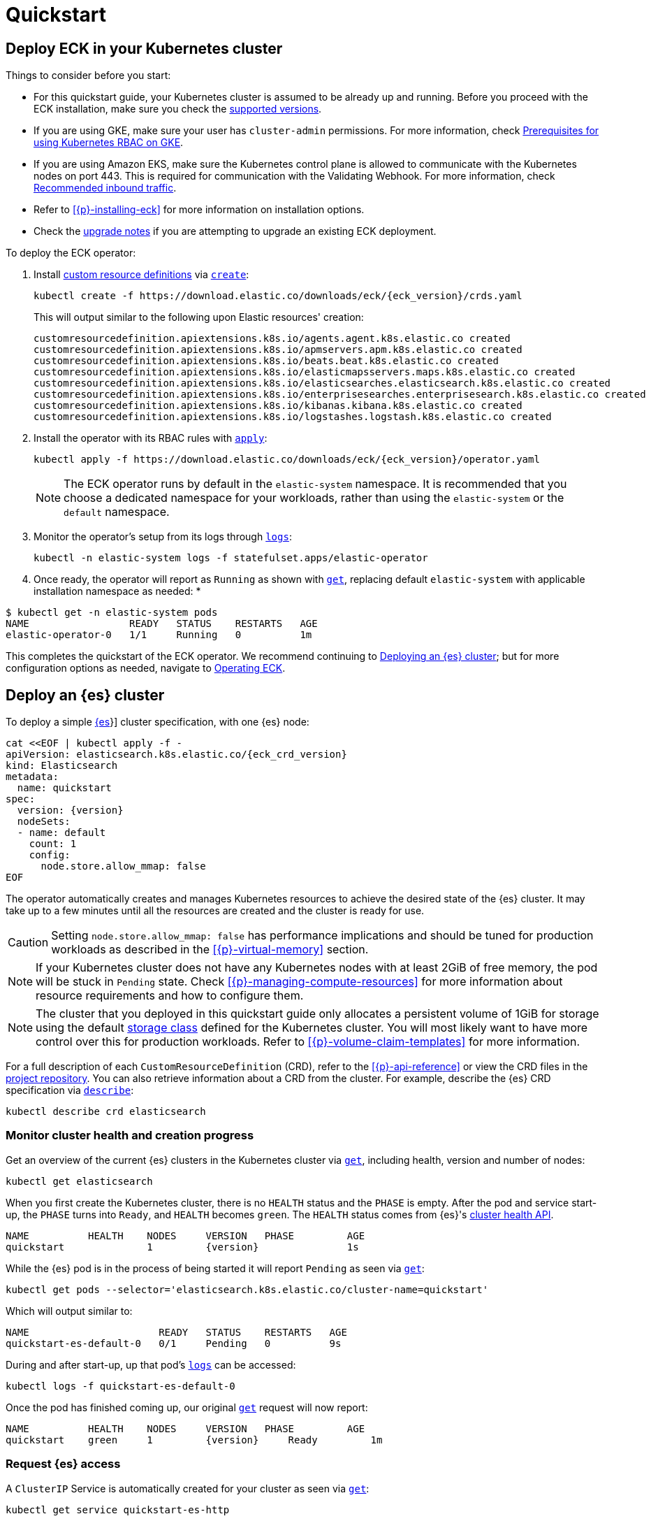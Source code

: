 :page_id: quickstart
ifdef::env-github[]
****
link:https://www.elastic.co/guide/en/cloud-on-k8s/master/k8s-{page_id}.html[View this document on the Elastic website]
****
endif::[]
[id="{p}-{page_id}"]
= Quickstart

[partintro]
--
With Elastic Cloud on Kubernetes (ECK) you can extend the basic Kubernetes orchestration capabilities to easily deploy, secure, upgrade your {es} cluster, and much more.

Eager to get started? This quickstart guide shows you how to:

* <<{p}-deploy-eck,Deploy ECK in your Kubernetes cluster>>
* <<{p}-deploy-elasticsearch,Deploy an {es} cluster>>
* <<{p}-deploy-kibana,Deploy a {kib} instance>>
* <<{p}-update-deployment,Update your deployment>>

Afterwards, you can find further sample resources link:{eck_github}/tree/{eck_release_branch}/config/samples[in the project repository] or by checking out <<{p}-recipes,our recipes>>.

--

[id="{p}-deploy-eck"]
== Deploy ECK in your Kubernetes cluster

Things to consider before you start:

* For this quickstart guide, your Kubernetes cluster is assumed to be already up and running. Before you proceed with the ECK installation, make sure you check the <<{p}-supported,supported versions>>.

* If you are using GKE, make sure your user has `cluster-admin` permissions. For more information, check link:https://cloud.google.com/kubernetes-engine/docs/how-to/role-based-access-control#iam-rolebinding-bootstrap[Prerequisites for using Kubernetes RBAC on GKE].

* If you are using Amazon EKS, make sure the Kubernetes control plane is allowed to communicate with the Kubernetes nodes on port 443. This is required for communication with the Validating Webhook. For more information, check link:https://docs.aws.amazon.com/eks/latest/userguide/sec-group-reqs.html[Recommended inbound traffic].

* Refer to <<{p}-installing-eck>> for more information on installation options.

* Check the <<{p}-upgrading-eck,upgrade notes>> if you are attempting to upgrade an existing ECK deployment.

To deploy the ECK operator:

. Install link:https://kubernetes.io/docs/concepts/extend-kubernetes/api-extension/custom-resources/[custom resource definitions] via link:https://kubernetes.io/docs/reference/kubectl/generated/kubectl_create/[`create`]:
+
[source,sh,subs="attributes"]
----
kubectl create -f https://download.elastic.co/downloads/eck/{eck_version}/crds.yaml
----
+
This will output similar to the following upon Elastic resources' creation:
+
[source,sh]
----
customresourcedefinition.apiextensions.k8s.io/agents.agent.k8s.elastic.co created
customresourcedefinition.apiextensions.k8s.io/apmservers.apm.k8s.elastic.co created
customresourcedefinition.apiextensions.k8s.io/beats.beat.k8s.elastic.co created
customresourcedefinition.apiextensions.k8s.io/elasticmapsservers.maps.k8s.elastic.co created
customresourcedefinition.apiextensions.k8s.io/elasticsearches.elasticsearch.k8s.elastic.co created
customresourcedefinition.apiextensions.k8s.io/enterprisesearches.enterprisesearch.k8s.elastic.co created
customresourcedefinition.apiextensions.k8s.io/kibanas.kibana.k8s.elastic.co created
customresourcedefinition.apiextensions.k8s.io/logstashes.logstash.k8s.elastic.co created
----

. Install the operator with its RBAC rules with link:https://kubernetes.io/docs/reference/kubectl/generated/kubectl_apply/[`apply`]:
+
[source,sh,subs="attributes"]
----
kubectl apply -f https://download.elastic.co/downloads/eck/{eck_version}/operator.yaml
----
NOTE: The ECK operator runs by default in the `elastic-system` namespace. It is recommended that you choose a dedicated namespace for your workloads, rather than using the `elastic-system` or the `default` namespace.

. Monitor the operator's setup from its logs through link:https://kubernetes.io/docs/reference/kubectl/generated/kubectl_logs/[`logs`]:
+
[source,sh]
----
kubectl -n elastic-system logs -f statefulset.apps/elastic-operator
----

. Once ready, the operator will report as `Running` as shown with link:https://kubernetes.io/docs/reference/kubectl/generated/kubectl_get/[`get`], replacing default `elastic-system` with applicable installation namespace as needed:
*
[source,sh]
----
$ kubectl get -n elastic-system pods
NAME                 READY   STATUS    RESTARTS   AGE
elastic-operator-0   1/1     Running   0          1m
----

This completes the quickstart of the ECK operator. We recommend continuing to <<{p}-deploy-elasticsearch,Deploying an {es} cluster>>; but for more configuration options as needed, navigate to <<{p}-operating-eck,Operating ECK>>.

[id="{p}-deploy-elasticsearch"]
== Deploy an {es} cluster

To deploy a simple link:{ref}/getting-started.html[{es]}] cluster specification, with one {es} node:

[source,yaml,subs="attributes,+macros"]
----
cat $$<<$$EOF | kubectl apply -f -
apiVersion: elasticsearch.k8s.elastic.co/{eck_crd_version}
kind: Elasticsearch
metadata:
  name: quickstart
spec:
  version: {version}
  nodeSets:
  - name: default
    count: 1
    config:
      node.store.allow_mmap: false
EOF
----

The operator automatically creates and manages Kubernetes resources to achieve the desired state of the {es} cluster. It may take up to a few minutes until all the resources are created and the cluster is ready for use.

CAUTION: Setting `node.store.allow_mmap: false` has performance implications and should be tuned for production workloads as described in the <<{p}-virtual-memory>> section.

NOTE: If your Kubernetes cluster does not have any Kubernetes nodes with at least 2GiB of free memory, the pod will be stuck in `Pending` state. Check <<{p}-managing-compute-resources>> for more information about resource requirements and how to configure them.

NOTE: The cluster that you deployed in this quickstart guide only allocates a persistent volume of 1GiB for storage using the default link:https://kubernetes.io/docs/concepts/storage/storage-classes/[storage class] defined for the Kubernetes cluster. You will most likely want to have more control over this for production workloads. Refer to <<{p}-volume-claim-templates>> for more information.

For a full description of each `CustomResourceDefinition` (CRD), refer to the <<{p}-api-reference>> or view the CRD files in the link:{eck_github}/tree/{eck_release_branch}/config/crds[project repository]. You can also retrieve information about a CRD from the cluster. For example, describe the {es} CRD specification via link:https://kubernetes.io/docs/reference/kubectl/generated/kubectl_describe/[`describe`]:

[source,sh]
----
kubectl describe crd elasticsearch
----

[float]
[id="{p}-elasticsearch-monitor-cluster-health"]
=== Monitor cluster health and creation progress

Get an overview of the current {es} clusters in the Kubernetes cluster via link:https://kubernetes.io/docs/reference/kubectl/generated/kubectl_get/[`get`], including health, version and number of nodes:

[source,sh]
----
kubectl get elasticsearch
----

When you first create the Kubernetes cluster, there is no `HEALTH` status and the `PHASE` is empty. After the pod and service start-up, the `PHASE` turns into `Ready`, and `HEALTH` becomes `green`. The `HEALTH` status comes from {es}'s link:{ref}/cluster-health.html[cluster health API].

[source,sh,subs="attributes"]
----
NAME          HEALTH    NODES     VERSION   PHASE         AGE
quickstart              1         {version}               1s
----

While the {es} pod is in the process of being started it will report `Pending` as seen via link:https://kubernetes.io/docs/reference/kubectl/generated/kubectl_get/[`get`]:

[source,sh]
----
kubectl get pods --selector='elasticsearch.k8s.elastic.co/cluster-name=quickstart'
----

Which will output similar to:

[source,sh]
----
NAME                      READY   STATUS    RESTARTS   AGE
quickstart-es-default-0   0/1     Pending   0          9s
----

During and after start-up, up that pod's link:https://kubernetes.io/docs/reference/kubectl/generated/kubectl_logs/[`logs`] can be accessed:

[source,sh]
----
kubectl logs -f quickstart-es-default-0
----

Once the pod has finished coming up, our original link:https://kubernetes.io/docs/reference/kubectl/generated/kubectl_get/[`get`] request will now report:

[source,sh,subs="attributes"]
----
NAME          HEALTH    NODES     VERSION   PHASE         AGE
quickstart    green     1         {version}     Ready         1m
----

[float]
=== Request {es} access

A `ClusterIP` Service is automatically created for your cluster as seen via link:https://kubernetes.io/docs/reference/kubectl/generated/kubectl_get/[`get`]:

[source,sh]
----
kubectl get service quickstart-es-http
----

Which will output similar to:

[source,sh]
----
NAME                 TYPE        CLUSTER-IP      EXTERNAL-IP   PORT(S)    AGE
quickstart-es-http   ClusterIP   10.15.251.145   <none>        9200/TCP   34m
----

In order to make requests to the link:{ref}/rest-apis.html[{es} API]:

. Get the credentials.
+
By default, a user named `elastic` is created with the password stored inside a link:https://kubernetes.io/docs/concepts/configuration/secret/[Kubernetes secret]. This default user can be disabled if desired, refer to <<{p}-users-and-roles>> for more information.
+
[source,sh]
----
PASSWORD=$(kubectl get secret quickstart-es-elastic-user -o go-template='{{.data.elastic | base64decode}}')
----

. Request the link:{ref}/rest-api-root.html[{es} root API]. You can do so from inside the Kubernetes cluster or from your local workstation. For demonstration purposes, certificate verification is disabled using the `-k` curl flag; however, this is not recommended outside of testing purposes. See <<{p}-setting-up-your-own-certificate>> for more information.
* From inside the Kubernetes cluster:
+
[source,sh]
----
curl -u "elastic:$PASSWORD" -k "https://quickstart-es-http:9200"
----
* From your local workstation:
.. Use the following command in a separate terminal:
+
[source,sh]
----
kubectl port-forward service/quickstart-es-http 9200
----
+
.. Request `localhost`:
+
[source,sh]
----
curl -u "elastic:$PASSWORD" -k "https://localhost:9200"
----

This completes the quickstart of deploying an {es} cluster. We recommend continuing to <<{p}-deploy-kibana,Deploy a {kib} instance>> but for more configuration options as needed, navigate to <<{p}-elasticsearch-specification,Running {es} on ECK>>.

[id="{p}-deploy-kibana"]
== Deploy a {kib} instance

To deploy a simple link:{kibana-ref}/introduction.html#introduction[{kib}] specification, with one {kib} instance:

. Specify a {kib} instance and associate it with your {es} `quickstart` cluster created previously under <<{p}-deploy-elasticsearch,Deploying an {es} cluster>>:
+
[source,yaml,subs="attributes,+macros"]
----
cat $$<<$$EOF | kubectl apply -f -
apiVersion: kibana.k8s.elastic.co/{eck_crd_version}
kind: Kibana
metadata:
  name: quickstart
spec:
  version: {version}
  count: 1
  elasticsearchRef:
    name: quickstart
EOF
----

. Monitor {kib} health and creation progress.
+
Similar to {es}, you can retrieve details about {kib} instances via link:https://kubernetes.io/docs/reference/kubectl/generated/kubectl_get/[`get`]:
+
[source,sh]
----
kubectl get kibana
----
+
And the associated Pods:
+
[source,sh]
----
kubectl get pod --selector='kibana.k8s.elastic.co/name=quickstart'
----
+ 
{kib} will be status `available` once link:https://kubernetes.io/docs/reference/kubectl/generated/kubectl_get/[`get`] reports `green`. If it experiences issues starting up, use link:https://kubernetes.io/docs/reference/kubectl/generated/kubectl_logs/[`logs`] against the pod in order to link:{kibana-ref}/access.html#not-ready[Troubleshoot {kib} start-up].

. Access {kib}.
+
A `ClusterIP` Service is automatically created for {kib}:
+
[source,sh]
----
kubectl get service quickstart-kb-http
----
+
Use `kubectl port-forward` to access {kib} from your local workstation:
+
[source,sh]
----
kubectl port-forward service/quickstart-kb-http 5601
----
+
Open `https://localhost:5601` in your browser. Your browser will show a warning because the self-signed certificate configured by default is not verified by a known certificate authority and not trusted by your browser. You can temporarily acknowledge the warning for the purposes of this quick start but it is highly recommended that you <<{p}-setting-up-your-own-certificate,configure valid certificates>> for any production deployments.
+
Login as the `elastic` user. The password can be obtained with the following command:
+
[source,sh]
----
kubectl get secret quickstart-es-elastic-user -o=jsonpath='{.data.elastic}' | base64 --decode; echo
----

For a full description of each `CustomResourceDefinition` (CRD), refer to the <<{p}-api-reference>> or view the CRD files in the link:{eck_github}/tree/{eck_release_branch}/config/crds[project repository]. You can also retrieve information about a CRD from the instance. For example, describe the {kib} CRD specification via link:https://kubernetes.io/docs/reference/kubectl/generated/kubectl_describe/[`describe`]:

[source,sh]
----
kubectl describe crd kibana
----

This completes the quickstart of deploying an {kib} instance on top of <<{p}-deploy-eck,the ECK operator>> and <<{p}-deploy-elasticsearch,deployed {es} cluster>>. We recommend continuing to <<{p}-update-deployment,updating your deployment>>. For more {kib} configuration options, see <<{p}-kibana, Running {kib} on ECK>>.

[id="{p}-update-deployment"]
== Update your deployment

You can add and modify most elements of the original Kubernetes cluster specification provided that they translate to valid transformations of the underlying Kubernetes resources (for example <<{p}-volume-claim-templates, existing volume claims cannot be downsized>>). The ECK operator will attempt to apply your changes with minimal disruption to the existing cluster. You should ensure that the Kubernetes cluster has sufficient resources to accommodate the changes (extra storage space, sufficient memory and CPU resources to temporarily spin up new pods, and so on).

For example, you can grow the cluster to three {es} nodes from the <<{p}-deploy-elasticsearch,deployed {es} cluster>> example by updating the `count` via link:https://kubernetes.io/docs/reference/kubectl/generated/kubectl_apply/[`apply`]:

[source,yaml,subs="attributes,+macros"]
----
cat $$<<$$EOF | kubectl apply -f -
apiVersion: elasticsearch.k8s.elastic.co/{eck_crd_version}
kind: Elasticsearch
metadata:
  name: quickstart
spec:
  version: {version}
  nodeSets:
  - name: default
    count: 3
    config:
      node.store.allow_mmap: false
EOF
----

ECK will automatically schedule the requested update. Changes can be monitored via the <<{p}-deploy-eck,ECK operator logs>>, link:https://kubernetes.io/docs/reference/kubernetes-api/cluster-resources/event-v1/[`events`], and applicable product's link:https://kubernetes.io/docs/reference/kubectl/generated/kubectl_logs/[pod `logs`]. These will either report successful application of changes or provide context for further troubleshooting. Kindly note, Kubernetes restricts some changes, for example see <<{p}-volume-claim-templates-update,Updating Volume Claims>>.

This completes our quickstart guide for deploying an {es} cluster and {kib} instance via our ECK operator. We recommend continuing to <<{p}-orchestrating-elastic-stack-applications,Orchestrating Elastic Stack applications>> for more configuration options
